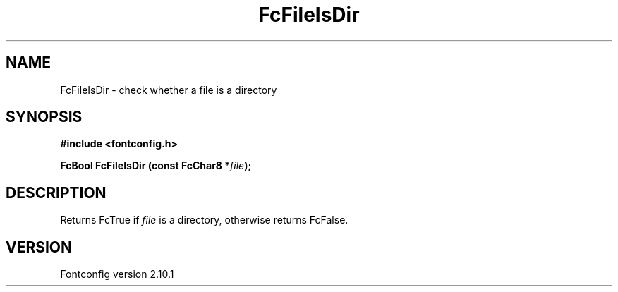 .\" auto-generated by docbook2man-spec from docbook-utils package
.TH "FcFileIsDir" "3" "27 7月 2012" "" ""
.SH NAME
FcFileIsDir \- check whether a file is a directory
.SH SYNOPSIS
.nf
\fB#include <fontconfig.h>
.sp
FcBool FcFileIsDir (const FcChar8 *\fIfile\fB);
.fi\fR
.SH "DESCRIPTION"
.PP
Returns FcTrue if \fIfile\fR is a directory, otherwise
returns FcFalse.
.SH "VERSION"
.PP
Fontconfig version 2.10.1

